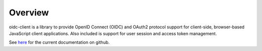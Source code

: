 Overview
========
oidc-client is a library to provide OpenID Connect (OIDC) and OAuth2 protocol support for client-side, browser-based JavaScript client applications. 
Also included is support for user session and access token management.

See `here <https://github.com/IdentityModel/oidc-client-js/wiki>`_ for the current documentation on github.